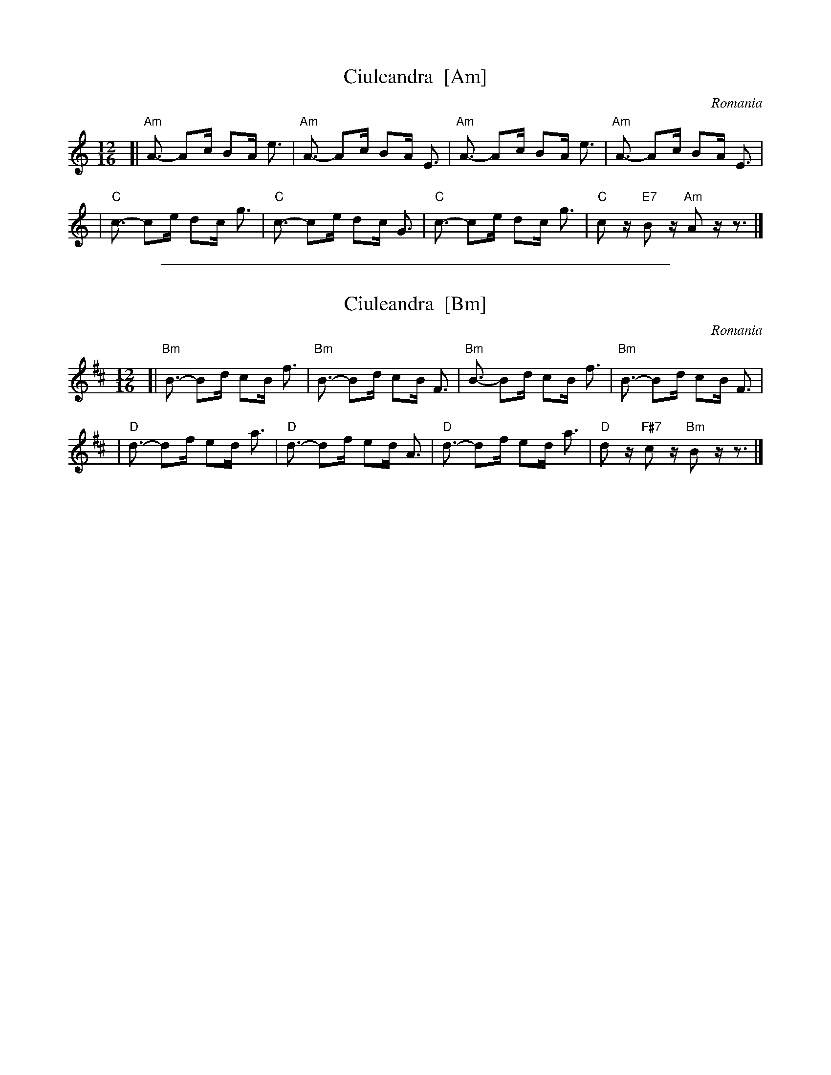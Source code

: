 
X: 1
T: Ciuleandra  [Am]
O: Romania
M: 12/16
L: 1/16
K: Am
[|"Am"A3- A2c B2A e3 | "Am"A3- A2c B2A E3 \
| "Am"A3- A2c B2A e3 | "Am"A3- A2c B2A E3 |
|  "C"c3- c2e d2c g3 | "C"c3- c2e d2c G3 \
|  "C"c3- c2e d2c g3 | "C"c2z "E7"B2z "Am"A2z z3 |]


%%sep 3 1 500

X: 2
T: Ciuleandra  [Bm]
O: Romania
M: 12/16
L: 1/16
K: Bm
[|"Bm"B3- B2d c2B f3 | "Bm"B3- B2d c2B F3 \
| "Bm"B3- B2d c2B f3 | "Bm"B3- B2d c2B F3 |
|  "D"d3- d2f e2d a3 | "D"d3- d2f e2d A3 \
|  "D"d3- d2f e2d a3 | "D"d2z "F#7"c2z "Bm"B2z z3 |]
